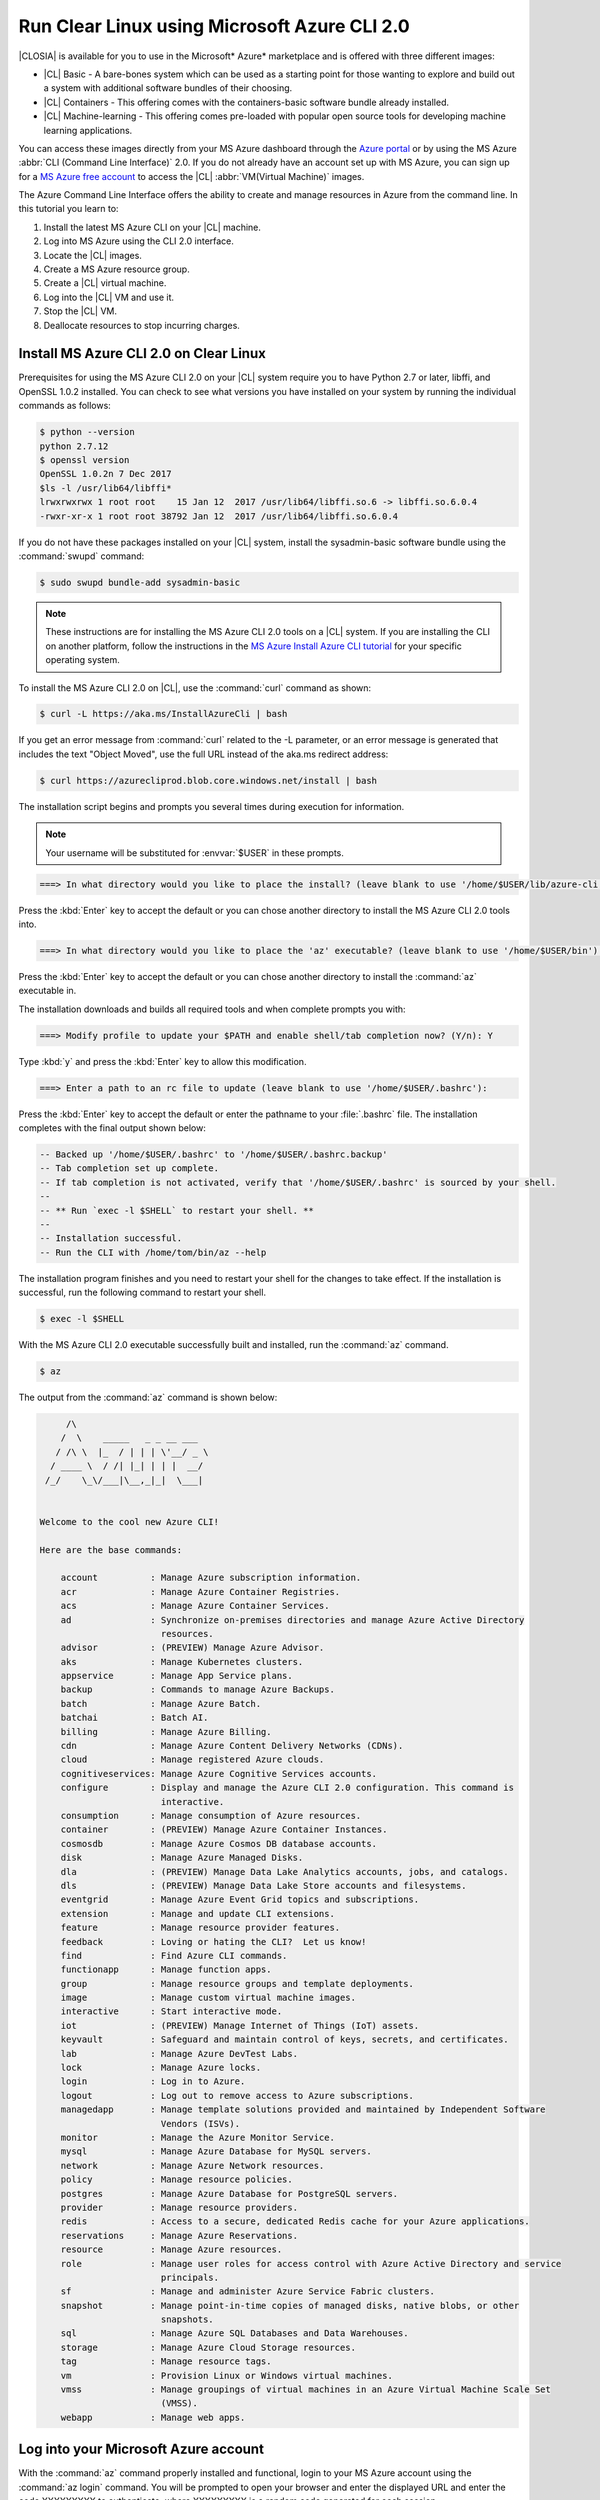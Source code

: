 .. _azure:

Run Clear Linux using Microsoft Azure CLI 2.0
#############################################

|CLOSIA| is available for you to use in the Microsoft* Azure* marketplace and
is offered with three different images:

* |CL| Basic - A bare-bones system which can be used as a starting point for
  those wanting to explore and build out a system with additional software
  bundles of their choosing.

* |CL| Containers - This offering comes with the containers-basic software
  bundle already installed.

* |CL| Machine-learning - This offering comes pre-loaded with popular open
  source tools for developing machine learning applications.

You can access these images directly from your MS Azure dashboard through the
`Azure portal`_ or by using the MS Azure :abbr:`CLI (Command Line Interface)`
2.0. If you do not already have an account set up with MS Azure, you can sign
up for a `MS Azure free account`_ to access the |CL|
:abbr:`VM(Virtual Machine)` images.

The Azure Command Line Interface offers the ability to create and manage
resources in Azure from the command line. In this tutorial you learn to:

#. Install the latest MS Azure CLI on your |CL| machine.

#. Log into MS Azure using the CLI 2.0 interface.

#. Locate the |CL| images.

#. Create a MS Azure resource group.

#. Create a |CL| virtual machine.

#. Log into the |CL| VM and use it.

#. Stop the |CL| VM.

#. Deallocate resources to stop incurring charges.

Install MS Azure CLI 2.0 on Clear Linux
***************************************

Prerequisites for using the MS Azure CLI 2.0 on your |CL| system require you
to have Python 2.7 or later, libffi, and OpenSSL 1.0.2 installed. You can
check to see what versions you have installed on your system by running the
individual commands as follows:

.. code-block:: console

   $ python --version
   python 2.7.12
   $ openssl version
   OpenSSL 1.0.2n 7 Dec 2017
   $ls -l /usr/lib64/libffi*
   lrwxrwxrwx 1 root root    15 Jan 12  2017 /usr/lib64/libffi.so.6 -> libffi.so.6.0.4
   -rwxr-xr-x 1 root root 38792 Jan 12  2017 /usr/lib64/libffi.so.6.0.4

If you do not have these packages installed on your |CL| system, install the
sysadmin-basic software bundle using the :command:`swupd` command:

.. code-block:: console

   $ sudo swupd bundle-add sysadmin-basic

.. note::

   These instructions are for installing the MS Azure CLI 2.0 tools on a |CL|
   system. If you are installing the CLI on another platform, follow the
   instructions in the `MS Azure Install Azure CLI tutorial`_ for your
   specific operating system.

To install the MS Azure CLI 2.0 on |CL|, use the :command:`curl` command as
shown:

.. code-block:: console

   $ curl -L https://aka.ms/InstallAzureCli | bash

If you get an error message from :command:`curl` related to the -L parameter,
or an error message is generated that includes the text "Object Moved", use
the full URL instead of the aka.ms redirect address:

.. code-block:: console

   $ curl https://azurecliprod.blob.core.windows.net/install | bash

The installation script begins and prompts you several times during execution
for information.

.. note::

   Your username will be substituted for :envvar:`$USER` in these prompts. 

.. code-block:: console

   ===> In what directory would you like to place the install? (leave blank to use '/home/$USER/lib/azure-cli'):

Press the :kbd:`Enter` key to accept the default or you can chose another
directory to install the MS Azure CLI 2.0 tools into.

.. code-block:: console

   ===> In what directory would you like to place the 'az' executable? (leave blank to use '/home/$USER/bin'):

Press the :kbd:`Enter` key to accept the default or you can chose another
directory to install the :command:`az` executable in.

The installation downloads and builds all required tools and when complete
prompts you with:

.. code-block:: console

   ===> Modify profile to update your $PATH and enable shell/tab completion now? (Y/n): Y

Type :kbd:`y` and press the :kbd:`Enter` key to allow this modification.

.. code-block:: console

   ===> Enter a path to an rc file to update (leave blank to use '/home/$USER/.bashrc'):

Press the :kbd:`Enter` key to accept the default or enter the pathname to your
:file:`.bashrc` file. The installation completes with the final output shown
below:

.. code-block:: console

   -- Backed up '/home/$USER/.bashrc' to '/home/$USER/.bashrc.backup'
   -- Tab completion set up complete.
   -- If tab completion is not activated, verify that '/home/$USER/.bashrc' is sourced by your shell.
   --
   -- ** Run `exec -l $SHELL` to restart your shell. **
   --
   -- Installation successful.
   -- Run the CLI with /home/tom/bin/az --help

The installation program finishes and you need to restart your shell for the
changes to take effect. If the installation is successful, run the following
command to restart your shell.

.. code-block:: console

   $ exec -l $SHELL

With the MS Azure CLI 2.0 executable successfully built and installed, run the
:command:`az` command.

.. code-block:: console

   $ az

The output from the :command:`az` command is shown below:

.. code-block:: console


        /\
       /  \    _____   _ _ __ ___
      / /\ \  |_  / | | | \'__/ _ \
     / ____ \  / /| |_| | | |  __/
    /_/    \_\/___|\__,_|_|  \___|


   Welcome to the cool new Azure CLI!

   Here are the base commands:

       account          : Manage Azure subscription information.
       acr              : Manage Azure Container Registries.
       acs              : Manage Azure Container Services.
       ad               : Synchronize on-premises directories and manage Azure Active Directory
                          resources.
       advisor          : (PREVIEW) Manage Azure Advisor.
       aks              : Manage Kubernetes clusters.
       appservice       : Manage App Service plans.
       backup           : Commands to manage Azure Backups.
       batch            : Manage Azure Batch.
       batchai          : Batch AI.
       billing          : Manage Azure Billing.
       cdn              : Manage Azure Content Delivery Networks (CDNs).
       cloud            : Manage registered Azure clouds.
       cognitiveservices: Manage Azure Cognitive Services accounts.
       configure        : Display and manage the Azure CLI 2.0 configuration. This command is
                          interactive.
       consumption      : Manage consumption of Azure resources.
       container        : (PREVIEW) Manage Azure Container Instances.
       cosmosdb         : Manage Azure Cosmos DB database accounts.
       disk             : Manage Azure Managed Disks.
       dla              : (PREVIEW) Manage Data Lake Analytics accounts, jobs, and catalogs.
       dls              : (PREVIEW) Manage Data Lake Store accounts and filesystems.
       eventgrid        : Manage Azure Event Grid topics and subscriptions.
       extension        : Manage and update CLI extensions.
       feature          : Manage resource provider features.
       feedback         : Loving or hating the CLI?  Let us know!
       find             : Find Azure CLI commands.
       functionapp      : Manage function apps.
       group            : Manage resource groups and template deployments.
       image            : Manage custom virtual machine images.
       interactive      : Start interactive mode.
       iot              : (PREVIEW) Manage Internet of Things (IoT) assets.
       keyvault         : Safeguard and maintain control of keys, secrets, and certificates.
       lab              : Manage Azure DevTest Labs.
       lock             : Manage Azure locks.
       login            : Log in to Azure.
       logout           : Log out to remove access to Azure subscriptions.
       managedapp       : Manage template solutions provided and maintained by Independent Software
                          Vendors (ISVs).
       monitor          : Manage the Azure Monitor Service.
       mysql            : Manage Azure Database for MySQL servers.
       network          : Manage Azure Network resources.
       policy           : Manage resource policies.
       postgres         : Manage Azure Database for PostgreSQL servers.
       provider         : Manage resource providers.
       redis            : Access to a secure, dedicated Redis cache for your Azure applications.
       reservations     : Manage Azure Reservations.
       resource         : Manage Azure resources.
       role             : Manage user roles for access control with Azure Active Directory and service
                          principals.
       sf               : Manage and administer Azure Service Fabric clusters.
       snapshot         : Manage point-in-time copies of managed disks, native blobs, or other
                          snapshots.
       sql              : Manage Azure SQL Databases and Data Warehouses.
       storage          : Manage Azure Cloud Storage resources.
       tag              : Manage resource tags.
       vm               : Provision Linux or Windows virtual machines.
       vmss             : Manage groupings of virtual machines in an Azure Virtual Machine Scale Set
                          (VMSS).
       webapp           : Manage web apps.

Log into your Microsoft Azure account
*************************************

With the :command:`az` command properly installed and functional, login to
your MS Azure account using the :command:`az login` command. You will be
prompted to open your browser and enter the displayed URL and enter the code
XXXXXXXXX to authenticate, where XXXXXXXXX is a random code generated for each
session.

.. code-block:: console

   $ az login

The output from this command is:

.. code-block:: console

   To sign in, use a web browser to open the page https://aka.ms/devicelogin and enter the code XXXXXXXXX to authenticate.

Following the instructions, the website takes you to a MS Azure device login
page and asks you to enter the generated code. Enter the code and the
website changes to a browser screen to enter your existing Microsoft Azure
credentials. Log in with your Azure account credentials. Once complete, the
browser screen changes, telling you that you have signed in to the Microsoft
Cross-platform Command Line Interface application on your device and you can
close the window. The MS Azure CLI 2.0 interface is now active with your
Azure account information.

Locate the Clear Linux image
****************************

You can locate the available clear linux images in the MS Azure marketplace by
running the following :command:`az` command:

.. code-block:: console

   $ az vm image list --offer clear-linux --all --output table

This command may take some time to finish and the output lists all available
|CL| images available in the Microsoft Azure marketplace and is shown below:

.. code-block:: console

   Offer           Publisher            Sku               Urn                                                            Version
   --------------  -------------------  ----------------  -------------------------------------------------------------  ---------
   clear-linux-os  clear-linux-project  basic             clear-linux-project:clear-linux-os:basic:15780.0.0             15780.0.0
   clear-linux-os  clear-linux-project  basic             clear-linux-project:clear-linux-os:basic:15960.0.0             15960.0.0
   clear-linux-os  clear-linux-project  basic             clear-linux-project:clear-linux-os:basic:16050.0.0             16050.0.0
   clear-linux-os  clear-linux-project  basic             clear-linux-project:clear-linux-os:basic:16150.0.0             16150.0.0
   clear-linux-os  clear-linux-project  basic             clear-linux-project:clear-linux-os:basic:16500.0.0             16500.0.0
   clear-linux-os  clear-linux-project  basic             clear-linux-project:clear-linux-os:basic:16810.0.0             16810.0.0
   clear-linux-os  clear-linux-project  basic             clear-linux-project:clear-linux-os:basic:18080.0.0             18080.0.0
   clear-linux-os  clear-linux-project  basic             clear-linux-project:clear-linux-os:basic:18620.0.0             18620.0.0
   clear-linux-os  clear-linux-project  basic             clear-linux-project:clear-linux-os:basic:18860.0.0             18860.0.0
   clear-linux-os  clear-linux-project  containers        clear-linux-project:clear-linux-os:containers:15780.0.0        15780.0.0
   clear-linux-os  clear-linux-project  containers        clear-linux-project:clear-linux-os:containers:15960.0.0        15960.0.0
   clear-linux-os  clear-linux-project  containers        clear-linux-project:clear-linux-os:containers:16050.0.0        16050.0.0
   clear-linux-os  clear-linux-project  containers        clear-linux-project:clear-linux-os:containers:16150.0.0        16150.0.0
   clear-linux-os  clear-linux-project  containers        clear-linux-project:clear-linux-os:containers:16500.0.0        16500.0.0
   clear-linux-os  clear-linux-project  containers        clear-linux-project:clear-linux-os:containers:16810.0.0        16810.0.0
   clear-linux-os  clear-linux-project  containers        clear-linux-project:clear-linux-os:containers:18080.0.0        18080.0.0
   clear-linux-os  clear-linux-project  containers        clear-linux-project:clear-linux-os:containers:18620.0.0        18620.0.0
   clear-linux-os  clear-linux-project  containers        clear-linux-project:clear-linux-os:containers:18860.0.0        18860.0.0
   clear-linux-os  clear-linux-project  machine-learning  clear-linux-project:clear-linux-os:machine-learning:15780.0.0  15780.0.0
   clear-linux-os  clear-linux-project  machine-learning  clear-linux-project:clear-linux-os:machine-learning:15960.0.0  15960.0.0
   clear-linux-os  clear-linux-project  machine-learning  clear-linux-project:clear-linux-os:machine-learning:16050.0.0  16050.0.0
   clear-linux-os  clear-linux-project  machine-learning  clear-linux-project:clear-linux-os:machine-learning:16150.0.0  16150.0.0
   clear-linux-os  clear-linux-project  machine-learning  clear-linux-project:clear-linux-os:machine-learning:16500.0.0  16500.0.0
   clear-linux-os  clear-linux-project  machine-learning  clear-linux-project:clear-linux-os:machine-learning:16810.0.0  16810.0.0
   clear-linux-os  clear-linux-project  machine-learning  clear-linux-project:clear-linux-os:machine-learning:18080.0.0  18080.0.0
   clear-linux-os  clear-linux-project  machine-learning  clear-linux-project:clear-linux-os:machine-learning:18620.0.0  18620.0.0
   clear-linux-os  clear-linux-project  machine-learning  clear-linux-project:clear-linux-os:machine-learning:18860.0.0  18860.0.0

The information shown in the `Urn` column lists the
`Publisher:Offer:Sku:Version` for each image available and this is the
information to use to create the |CL| VM. Since we are creating a |CL| basic
VM, highlight the `clear-linux-project:clear-linux-os:basic:` string and copy
it to your clipboard. For the version you can use the label `latest` instead
of referencing a specific version, which is what we will do when we create our
VM in a moment.

Create a MS Azure resource group
********************************

With all the information gathered, we need to create a resource group to
manage multiple resources within MS Azure for our |CL| VM. To learn more about
resource groups, visit the `Azure Resource Manager overview`_ for an overview
and detailed description of resources within MS Azure.

To create our new resource group, run the :command:`az` command shown below to
create a resource group named `ClearResourceGroup` using the `-n` parameter
and locate it in the `westus` region using the `-l` parameter.

.. code-block:: console

   $ az group create -n ClearResourceGroup -l westus

When the command has completed, the output from this command is similar to
the following:

.. code-block:: console

   {
     "id": "/subscriptions/{unique-id}/resourceGroups/ClearResourceGroup",
     "location": "westus",
     "managedBy": null,
     "name": "ClearResourceGroup",
     "properties": {
       "provisioningState": "Succeeded"
     },
     "tags": null
   }

Create a |CL| virtual machine
*****************************

To create a new |CL| VM, run the following :command:`az` command using the
URN `:clear-linux-project:clear-linux-os:basic:latest` that we located earlier
in our search for the |CL| images available in the MS Azure marketplace:

.. code-block:: console

   $ az vm create --resource-group ClearResourceGroup --name ClearVM --image clear-linux-project:clear-linux-os:basic:latest --generate-ssh-keys

.. note::

   If you have already defined your public/private SSH key pair and they are
   stored in your :file:`$HOME/.ssh` directory, you do not need to include the
   :parameter:`--generate-ssh-keys` parameter.

Your output from this command will look similar to this output, where $USER is
your user name:

.. code-block:: console

   SSH key files '/home/$USER/.ssh/id_rsa' and '/home/$USER/.ssh/id_rsa.pub' have been generated under ~/.ssh to allow SSH access to the VM. If using machines without permanent storage, back up your keys to a safe location.

   running...

   {
     "fqdns": "",
     "id": "/subscriptions/{unique-id}/resourceGroups/ClearResourceGroup/providers/Microsoft.Compute/virtualMachines/ClearVM",
     "location": "westus",
     "macAddress": "00-0D-3A-37-C7-59",
     "powerState": "VM running",
     "privateIpAddress": "10.0.0.4",
     "publicIpAddress": "13.91.4.245",
     "resourceGroup": "ClearResourceGroup",
     "zones": ""
   }

Take note of the public IP address from your output. To login into the new
|CL| VM, run the :command:`ssh` command with the public IP address listed as
shown:

.. code-block:: console

   $ ssh 13.91.4.245
   
You may see the following message about the authenticity of the host. If this
appears, type `yes` to proceed connecting to your new |CL| VM.

.. code-block:: console

   The authenticity of host '13.91.4.245 (13.91.4.245)' can't be established.
   RSA key fingerprint is SHA256:{unique-number}.
   Are you sure you want to continue connecting (yes/no)? yes
   Warning: Permanently added '13.91.4.245' (RSA) to the list of known hosts.

   USER@ClearVM ~ $

You are now logged into your new |CL| VM as USER, where USER is your user
name. Let's check to see which software bundles have been included with this
image by running the :command:`swupd` command:

.. code-block:: console

   USER@ClearVM ~ $ sudo swupd bundle-list
   swupd-client bundle list 3.14.1
      Copyright (C) 2012-2017 Intel Corporation

   bootloader
   editors
   kernel-hyperv
   network-basic
   openssh-server
   os-cloudguest-azure
   os-core
   os-core-update
   perl-basic
   python-basic
   python3-basic
   storage-utils
   sysadmin-basic
   Current OS version: 19600
   USER@ClearVM ~ $ 

When you are finished using your new |CL| VM, type :command:`exit` to close
the terminal and logout.

Stop and deallocate the Clear Linux VM
**************************************

When you are finished using your new |CL| instance, you need to stop the VM
and deallocate the resources to stop incurring charges for this instance. At
your command prompt, enter the :command:`az vm stop...` command as follows:

.. code-block:: console

   $ az vm stop --resource-group ClearResourceGroup --name ClearVM

This will stop the VM and then output text similar to what is shown below:

.. code-block:: console

   {
     "endTime": "2017-12-13T23:04:02.346676+00:00",
     "error": null,
     "name": "{unique-name}",
     "startTime": "2017-12-13T23:03:59.018536+00:00",
     "status": "Succeeded"
   }


Once the VM has stopped, deallocate the VM resources to stop incurring charges
for the |CL| instance. Enter the following command:

.. code-block:: console

   $ az vm deallocate --resource-group ClearResourceGroup --name ClearVM

Next steps
**********

Congratulations! You are up and running with |CL| on MS Azure using the Azure
CLI 2.0 command line tools. To see what you can do with your |CL| instance,
visit our :ref:`tutorials <tutorials>` section for examples on using your |CL|
system.

For additional information visit the Clear Linux
`Azure Partner Mini Case Study`_ and the `Azure Partner Datasheet`_.

To learn more about the MS Azure CLI 2.0 tool and options that are available,
visit the `MS Azure documentation and tutorials`_ website.

.. _`Azure Portal`:
   https://portal.azure.com

.. _`MS Azure free account`:
   https://azure.microsoft.com/en-us/free/

.. _`MS Azure documentation and tutorials`:
   https://docs.microsoft.com/en-us/cli/azure/overview?view=azure-cli-latest

.. _`MS Azure Install Azure CLI tutorial`:
   https://docs.microsoft.com/en-us/cli/azure/install-azure-cli?view=azure-cli-latest

.. _`Azure Resource Manager overview`:
   https://docs.microsoft.com/en-us/azure/azure-resource-manager/resource-group-overview

.. _Azure Partner Datasheet:
   http://download.microsoft.com/download/D/9/E/D9E22342-96D9-4455-BB15-99A1AF514DDD/Microsoft%20Azure%20Partner%20Datasheet%20-%20Intel%20Clear%20Linux.pdf

.. _Azure Partner Mini Case Study:
   http://download.microsoft.com/download/D/9/E/D9E22342-96D9-4455-BB15-99A1AF514DDD/Microsoft%20Azure%20Partner%20Mini%20Case%20Study%20-%20Intel%20Clear%20Linux.pdf
